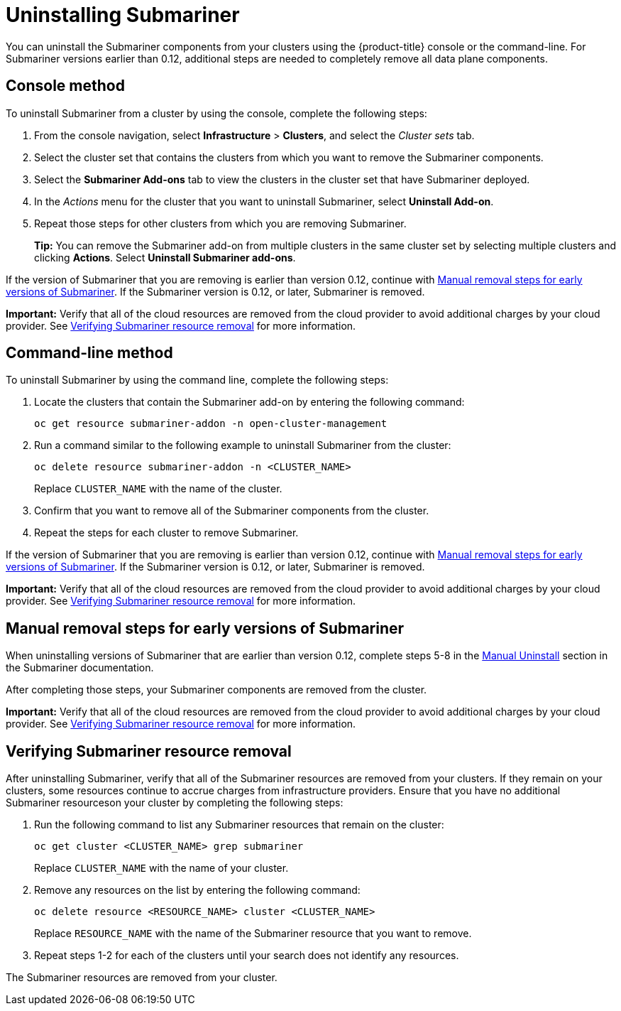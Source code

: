 [#uninstalling-submariner]
= Uninstalling Submariner

You can uninstall the Submariner components from your clusters using the {product-title} console or the command-line. For Submariner versions earlier than 0.12, additional steps are needed to completely remove all data plane components.

[#uninstalling-submariner-console]
== Console method 

To uninstall Submariner from a cluster by using the console, complete the following steps:

. From the console navigation, select *Infrastructure* > *Clusters*, and select the _Cluster sets_ tab.

. Select the cluster set that contains the clusters from which you want to remove the Submariner components. 

. Select the *Submariner Add-ons* tab to view the clusters in the cluster set that have Submariner deployed. 

. In the _Actions_ menu for the cluster that you want to uninstall Submariner, select *Uninstall Add-on*. 

. Repeat those steps for other clusters from which you are removing Submariner.
+
*Tip:* You can remove the Submariner add-on from multiple clusters in the same cluster set by selecting multiple clusters and clicking *Actions*. Select *Uninstall Submariner add-ons*. 

If the version of Submariner that you are removing is earlier than version 0.12, continue with <<uninstalling-submariner-manual,Manual removal steps for early versions of Submariner>>. If the Submariner version is 0.12, or later, Submariner is removed. 

**Important:** Verify that all of the cloud resources are removed from the cloud provider to avoid additional charges by your cloud provider. See <<uninstalling-submariner-verifying,Verifying Submariner resource removal>> for more information.  

[#uninstalling-submariner-cli]
== Command-line method  

To uninstall Submariner by using the command line, complete the following steps:

. Locate the clusters that contain the Submariner add-on by entering the following command:
+
----
oc get resource submariner-addon -n open-cluster-management
----

. Run a command similar to the following example to uninstall Submariner from the cluster:
+
----
oc delete resource submariner-addon -n <CLUSTER_NAME>
----
+
Replace `CLUSTER_NAME` with the name of the cluster.

. Confirm that you want to remove all of the Submariner components from the cluster. 

. Repeat the steps for each cluster to remove Submariner.

If the version of Submariner that you are removing is earlier than version 0.12, continue with <<uninstalling-submariner-manual,Manual removal steps for early versions of Submariner>>. If the Submariner version is 0.12, or later, Submariner is removed. 

**Important:** Verify that all of the cloud resources are removed from the cloud provider to avoid additional charges by your cloud provider. See <<uninstalling-submariner-verifying,Verifying Submariner resource removal>> for more information.

[#uninstalling-submariner-manual]
== Manual removal steps for early versions of Submariner

When uninstalling versions of Submariner that are earlier than version 0.12, complete steps 5-8 in the link:https://submariner.io/operations/cleanup/#manual-uninstall/[Manual Uninstall] section in the Submariner documentation.  

After completing those steps, your Submariner components are removed from the cluster. 

**Important:** Verify that all of the cloud resources are removed from the cloud provider to avoid additional charges by your cloud provider. See <<uninstalling-submariner-verifying,Verifying Submariner resource removal>> for more information.

[#uninstalling-submariner-verifying]
== Verifying Submariner resource removal

After uninstalling Submariner, verify that all of the Submariner resources are removed from your clusters. If they remain on your clusters, some resources continue to accrue charges from infrastructure providers. Ensure that you have no additional Submariner resourceson your cluster by completing the following steps:

. Run the following command to list any Submariner resources that remain on the cluster:
+
----
oc get cluster <CLUSTER_NAME> grep submariner
----
+
Replace `CLUSTER_NAME` with the name of your cluster.

. Remove any resources on the list by entering the following command:
+
----
oc delete resource <RESOURCE_NAME> cluster <CLUSTER_NAME>
---- 
+
Replace `RESOURCE_NAME` with the name of the Submariner resource that you want to remove.

. Repeat steps 1-2 for each of the clusters until your search does not identify any resources. 

The Submariner resources are removed from your cluster.
